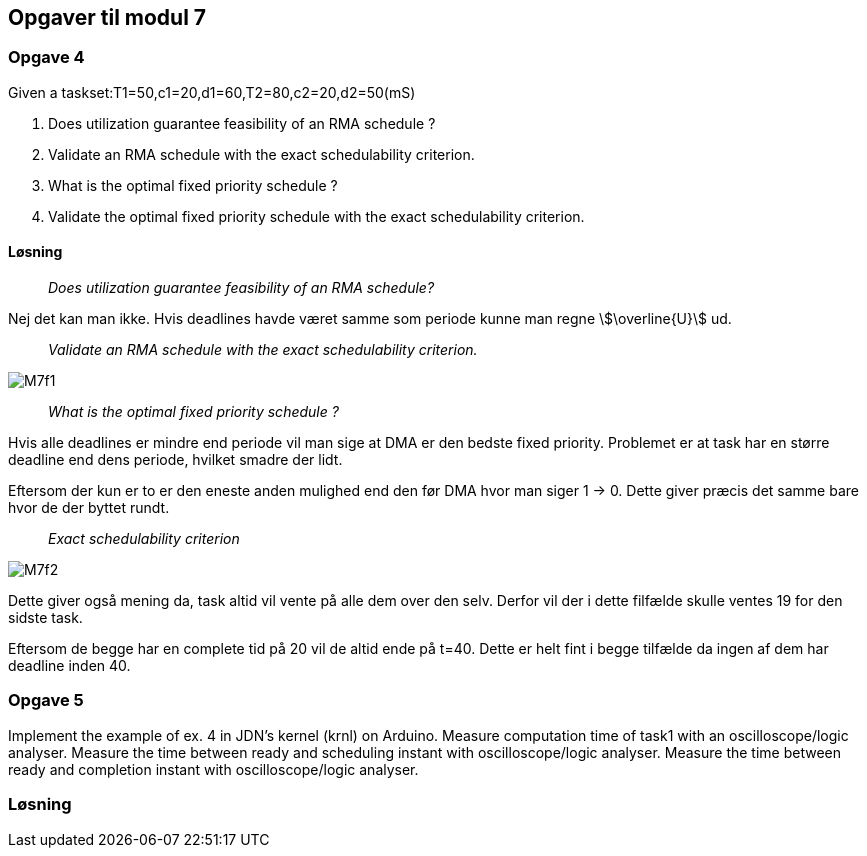 == Opgaver til modul 7

=== Opgave 4

Given a taskset:T1=50,c1=20,d1=60,T2=80,c2=20,d2=50(mS)

. Does utilization guarantee feasibility of an RMA schedule ?
. Validate an RMA schedule with the exact schedulability criterion.
. What is the optimal fixed priority schedule ?
. Validate the optimal fixed priority schedule with the exact
schedulability criterion.

==== Løsning

____
_Does utilization guarantee feasibility of an RMA schedule?_
____

Nej det kan man ikke.
Hvis deadlines havde været samme som periode kunne man regne stem:[\overline{U}] ud.
____
_Validate an RMA schedule with the exact schedulability criterion._
____

image::M7f1.png[]

____
_What is the optimal fixed priority schedule ?_
____

Hvis alle deadlines er mindre end periode vil man sige at DMA er den bedste fixed priority.
Problemet er at task har en større deadline end dens periode, hvilket smadre der lidt.

Eftersom der kun er to er den eneste anden mulighed end den før DMA hvor man siger 1 -> 0.
Dette giver præcis det samme bare hvor de der byttet rundt.

____
_Exact schedulability criterion_
____

image::M7f2.png[]

Dette giver også mening da, task altid vil vente på alle dem over den selv.
Derfor vil der i dette filfælde skulle ventes 19 for den sidste task.

Eftersom de begge har en complete tid på 20 vil de altid ende på t=40.
Dette er helt fint i begge tilfælde da ingen af dem har deadline inden 40.


=== Opgave 5


Implement the example of ex. 4 in JDN's kernel (krnl) on Arduino.
Measure computation time of task1 with an oscilloscope/logic analyser.
Measure the time between ready and scheduling instant with oscilloscope/logic analyser.
Measure the time between ready and completion instant with oscilloscope/logic analyser.


=== Løsning
